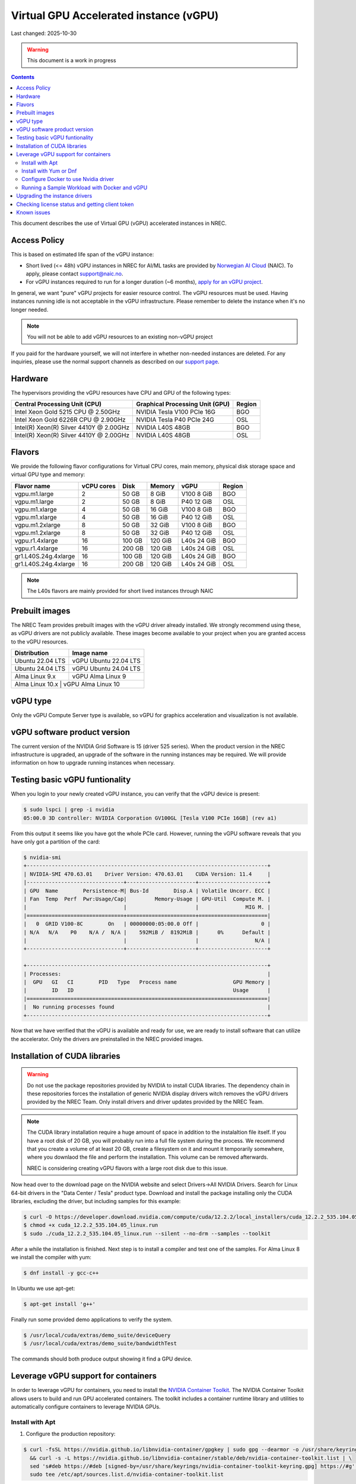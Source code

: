 ==============================================
Virtual GPU Accelerated instance (vGPU)
==============================================

Last changed: 2025-10-30

.. WARNING::
  This document is a work in progress

.. contents::

.. _apply for an vGPU project: https://request.nrec.no/
.. _support page: support.html
.. _contact support: support.html
.. _NVIDIA Container Toolkit: https://docs.nvidia.com/datacenter/cloud-native/container-toolkit/latest/install-guide.html
.. _Norwegian AI Cloud: https://naic.no

This document describes the use of Virtual GPU (vGPU) accelerated instances in NREC.

Access Policy
-------------

This is based on estimated life span of the vGPU instance:

* Short lived (<= 48h) vGPU instances in NREC for AI/ML tasks are provided by `Norwegian AI Cloud`_ (NAIC). To apply, please contact support@naic.no.

* For vGPU instances required to run for a longer duration (~6 months), `apply for an vGPU project`_.

In general, we want "pure" vGPU projects for easier resource control. The vGPU resources must be used. Having instances running idle is not acceptable in the vGPU infrastructure. Please remember to delete the instance when it's no longer needed.

.. NOTE::
  You will not be able to add vGPU resources to an existing non-vGPU project

If you paid for the hardware yourself, we will not interfere
in whether non-needed instances are deleted. For any inquiries, please use the
normal support channels as described on our `support page`_.

Hardware
--------

The hypervisors providing the vGPU resources have CPU and GPU of the following types:

+----------------------------------------+---------------------------------+---------+
|Central Processing Unit (CPU)           |Graphical Processing Unit (GPU)  | Region  |
+========================================+=================================+=========+
|Intel Xeon Gold 5215 CPU @ 2.50GHz      |NVIDIA Tesla V100 PCIe 16G       |BGO      |
+----------------------------------------+---------------------------------+---------+
|Intel Xeon Gold 6226R CPU @ 2.90GHz     |NVIDIA Tesla P40 PCIe 24G        |OSL      |
+----------------------------------------+---------------------------------+---------+
|Intel(R) Xeon(R) Silver 4410Y @ 2.00GHz |NVIDIA L40S 48GB                 |BGO      |
+----------------------------------------+---------------------------------+---------+
|Intel(R) Xeon(R) Silver 4410Y @ 2.00GHz |NVIDIA L40S 48GB                 |OSL      |
+----------------------------------------+---------------------------------+---------+

Flavors
-------

We provide the following flavor configurations for Virtual CPU cores, main memory, physical disk storage space and virtual GPU type and memory:

+---------------------+--------------+---------+---------+------------+------------+
|Flavor name          |vCPU cores    |Disk     |Memory   |vGPU        |Region      |
+=====================+==============+=========+=========+============+============+
|vgpu.m1.large        |2             |50 GB    |8 GiB    |V100 8 GiB  |BGO         |
+---------------------+--------------+---------+---------+------------+------------+
|vgpu.m1.large        |2             |50 GB    |8 GiB    |P40 12 GiB  |OSL         |
+---------------------+--------------+---------+---------+------------+------------+
|vgpu.m1.xlarge       |4             |50 GB    |16 GiB   |V100 8 GiB  |BGO         |
+---------------------+--------------+---------+---------+------------+------------+
|vgpu.m1.xlarge       |4             |50 GB    |16 GiB   |P40 12 GiB  |OSL         |
+---------------------+--------------+---------+---------+------------+------------+
|vgpu.m1.2xlarge      |8             |50 GB    |32 GiB   |V100 8 GiB  |BGO         |
+---------------------+--------------+---------+---------+------------+------------+
|vgpu.m1.2xlarge      |8             |50 GB    |32 GiB   |P40 12 GiB  |OSL         |
+---------------------+--------------+---------+---------+------------+------------+
|vgpu.r1.4xlarge      |16            |100 GB   |120 GiB  |L40s 24 GiB |BGO         |
+---------------------+--------------+---------+---------+------------+------------+
|vgpu.r1.4xlarge      |16            |200 GB   |120 GiB  |L40s 24 GiB |OSL         |
+---------------------+--------------+---------+---------+------------+------------+
|gr1.L40S.24g.4xlarge |16            |100 GB   |120 GiB  |L40s 24 GiB |BGO         |
+---------------------+--------------+---------+---------+------------+------------+
|gr1.L40S.24g.4xlarge |16            |200 GB   |120 GiB  |L40s 24 GiB |OSL         |
+---------------------+--------------+---------+---------+------------+------------+

.. NOTE::
  The L40s flavors are mainly provided for short lived instances through NAIC

Prebuilt images
---------------

The NREC Team provides prebuilt images with the vGPU driver already installed. We
strongly recommend using these, as vGPU drivers are not publicly available. These
images become available to your project when you are granted access to the vGPU
resources.

+------------------+-----------------------+
| Distribution     | Image name            |
+==================+=======================+
| Ubuntu 22.04 LTS | vGPU Ubuntu 22.04 LTS |
+------------------+-----------------------+
| Ubuntu 24.04 LTS | vGPU Ubuntu 24.04 LTS |
+------------------+-----------------------+
| Alma Linux 9.x   | vGPU Alma Linux 9     |
+------------------+-----------------------+
| Alma Linux 10.x   | vGPU Alma Linux 10   |
+------------------+-----------------------+


vGPU type
---------

Only the vGPU Compute Server type is available, so vGPU for graphics acceleration
and visualization is not available.


vGPU software product version
-----------------------------

The current version of the NVIDIA Grid Software is 15 (driver 525 series). When
the product version in the NREC infrastructure is upgraded, an upgrade of the
software in the running instances may be required. We will provide information
on how to upgrade running instances when necessary.


Testing basic vGPU funtionality
-------------------------------

When you login to your newly created vGPU instance, you can verify that the
vGPU device is present:

.. code-block:: console

  $ sudo lspci | grep -i nvidia
  05:00.0 3D controller: NVIDIA Corporation GV100GL [Tesla V100 PCIe 16GB] (rev a1)

From this output it seems like you have got the whole PCIe card. However, running
the vGPU software reveals that you have only got a partition of the card:

.. code-block:: console

  $ nvidia-smi
  +-----------------------------------------------------------------------------+
  | NVIDIA-SMI 470.63.01    Driver Version: 470.63.01    CUDA Version: 11.4     |
  |-------------------------------+----------------------+----------------------+
  | GPU  Name        Persistence-M| Bus-Id        Disp.A | Volatile Uncorr. ECC |
  | Fan  Temp  Perf  Pwr:Usage/Cap|         Memory-Usage | GPU-Util  Compute M. |
  |                               |                      |               MIG M. |
  |===============================+======================+======================|
  |   0  GRID V100-8C        On   | 00000000:05:00.0 Off |                    0 |
  | N/A   N/A    P0    N/A /  N/A |    592MiB /  8192MiB |      0%      Default |
  |                               |                      |                  N/A |
  +-------------------------------+----------------------+----------------------+

  +-----------------------------------------------------------------------------+
  | Processes:                                                                  |
  |  GPU   GI   CI        PID   Type   Process name                  GPU Memory |
  |        ID   ID                                                   Usage      |
  |=============================================================================|
  |  No running processes found                                                 |
  +-----------------------------------------------------------------------------+

Now that we have verified that the vGPU is available and ready for use, we
are ready to install software that can utilize the accelerator. Only the drivers
are preinstalled in the NREC provided images.


Installation of CUDA libraries
------------------------------

.. WARNING::
   Do not use the package repositories provided by NVIDIA to install CUDA libraries.
   The dependency chain in these repositories forces the installation of generic
   NVIDIA display drivers witch removes the vGPU drivers provided by the NREC Team.
   Only install drivers and driver updates provided by the NREC Team.

.. NOTE::
   The CUDA library installation require a huge amount of space in addition to
   the instalaltion file itself. If you have a root disk of 20 GB, you will
   probably run into a full file system during the process. We recommend that
   you create a volume of at least 20 GB, create a filesystem on it and mount it
   temporarily somewhere, where you downlaod the file and perform the
   installation.
   This volume can be removed afterwards.

   NREC is considering creating vGPU flavors with a large root disk due to this
   issue.


Now head over to the download page on the NVIDIA website and select Drivers->All NVIDIA
Drivers. Search for Linux 64-bit drivers in the "Data Center / Tesla" product type.
Download and install the package installing only the CUDA libraries, excluding the driver,
but including samples for this example:

.. code-block:: console

  $ curl -O https://developer.download.nvidia.com/compute/cuda/12.2.2/local_installers/cuda_12.2.2_535.104.05_linux.run
  $ chmod +x cuda_12.2.2_535.104.05_linux.run
  $ sudo ./cuda_12.2.2_535.104.05_linux.run --silent --no-drm --samples --toolkit

After a while the installation is finished. Next step is to install a compiler
and test one of the samples. For Alma Linux 8 we install the compiler with yum:

.. code-block:: console

  $ dnf install -y gcc-c++

In Ubuntu we use apt-get:

.. code-block:: console

  $ apt-get install 'g++'

Finally run some provided demo applications to verify the system.

.. code-block:: console

  $ /usr/local/cuda/extras/demo_suite/deviceQuery
  $ /usr/local/cuda/extras/demo_suite/bandwidthTest

The commands should both produce output showing it find a GPU device.

Leverage vGPU support for containers
------------------------------

In order to leverage vGPU for containers, you need to install the `NVIDIA Container Toolkit`_.
The NVIDIA Container Toolkit allows users to build and run GPU accelerated containers.
The toolkit includes a container runtime library and utilities to automatically configure containers to leverage NVIDIA GPUs.

Install with Apt
~~~~~~~~~~~~~~~~~~~~~~~~~~

1. Configure the production repository:

.. code-block:: console

   $ curl -fsSL https://nvidia.github.io/libnvidia-container/gpgkey | sudo gpg --dearmor -o /usr/share/keyrings/nvidia-container-toolkit-keyring.gpg \
     && curl -s -L https://nvidia.github.io/libnvidia-container/stable/deb/nvidia-container-toolkit.list | \
     sed 's#deb https://#deb [signed-by=/usr/share/keyrings/nvidia-container-toolkit-keyring.gpg] https://#g' | \
     sudo tee /etc/apt/sources.list.d/nvidia-container-toolkit.list

2. Update the packages list from the repository:

.. code-block:: console

   $ sudo apt-get update

3. Install the NVIDIA Container Toolkit packages:

.. code-block:: console

   $ sudo apt-get install -y nvidia-container-toolkit

Install with Yum or Dnf
~~~~~~~~~~~~~~~~~~~~~~~~~~

1. Configure the production repository:

.. code-block:: console

   $ curl -s -L https://nvidia.github.io/libnvidia-container/stable/rpm/nvidia-container-toolkit.repo | \
     sudo tee /etc/yum.repos.d/nvidia-container-toolkit.repo

2. Install the NVIDIA Container Toolkit packages:

.. code-block:: console

   $ sudo dnf install -y nvidia-container-toolkit

Configure Docker to use Nvidia driver
~~~~~~~~~~~~~~~~~~~~~~~~~~

Configure the container runtime by using the nvidia-ctk command, and then restart the Docker daemon:

.. code-block:: console

   $ sudo nvidia-ctk runtime configure --runtime=docker
   $ sudo systemctl restart docker

**Rootless mode:**

To configure the container runtime for Docker running in Rootless mode, follow these steps:

1. Configure the container runtime by using the nvidia-ctk command:

.. code-block:: console

   $ nvidia-ctk runtime configure --runtime=docker --config=$HOME/.config/docker/daemon.json

2. Restart the Rootless Docker daemon:

.. code-block:: console

  $ systemctl --user restart docker

3. Configure /etc/nvidia-container-runtime/config.toml by using the sudo nvidia-ctk command:

.. code-block:: console

   $ sudo nvidia-ctk config --set nvidia-container-cli.no-cgroups --in-place

Running a Sample Workload with Docker and vGPU
~~~~~~~~~~~~~~~~~~~~~~~~~~

After you install and configure the toolkit and install an NVIDIA GPU Driver, you can verify your installation by running a sample workload.

* Run a sample CUDA container:

.. code-block:: console

   $ sudo docker run --rm --runtime=nvidia --gpus all ubuntu nvidia-smi

Your output should look similar to the following:


.. code-block:: console

   +---------------------------------------------------------------------------------------+
   | NVIDIA-SMI 535.216.01             Driver Version: 535.216.01   CUDA Version: 12.2     |
   |-----------------------------------------+----------------------+----------------------+
   | GPU  Name                 Persistence-M | Bus-Id        Disp.A | Volatile Uncorr. ECC |
   | Fan  Temp   Perf          Pwr:Usage/Cap |         Memory-Usage | GPU-Util  Compute M. |
   |                                         |                      |               MIG M. |
   |=========================================+======================+======================|
   |   0  GRID P40-12Q                   On  | 00000000:05:00.0 Off |                  N/A |
   | N/A   N/A    P8              N/A /  N/A |    388MiB / 12288MiB |      0%      Default |
   |                                         |                      |             Disabled |
   +-----------------------------------------+----------------------+----------------------+

   +---------------------------------------------------------------------------------------+
   | Processes:                                                                            |
   |  GPU   GI   CI        PID   Type   Process name                            GPU Memory |
   |        ID   ID                                                             Usage      |
   |=======================================================================================|
   |  No running processes found                                                           |
   +---------------------------------------------------------------------------------------+


Upgrading the instance drivers
------------------------------

The drivers of the hypervisor (the physical host containing the GPU cards the
instances utilizes) and those of the instances themselves, must correspond. Thus
the instances must have new drivers installed whenever the host is upgraded. We
attempt to minimize the number of such occurences, but for instance new kernels
might require updated drivers from the hardware vendor. All our GOLD offerings
have the up-to-date and correct version pre-installed, but any existing
instances must be updated as well. When this is the case, the users of any such
affected instance are notified and referred to this section for instructions on
how to perform this action.

In order to update or reinstall the vGPU drivers we need to determine
the newest installed kernel and build the driver for this kernel
version. Below are shell script snippets for Ubuntu and AlmaLinux,
which you can simply cut and paste and run in your instance to make
this work.

.. code-block:: bash

  # Get latest NVIDIA GRID package and build with dkms
  cd /tmp
  curl -O https://download.iaas.uio.no/nrec/nrec-resources/files/nvidia-vgpu/linux-grid-latest
  chmod +x linux-grid-latest
  sudo ./linux-grid-latest --dkms --no-drm -n -s

  # Clean up
  rm -f ./linux-grid-latest

After running the shell snippet you may need to reboot the instance.

Verify that the driver works by running **nvidia-smi**. The output
should look like the example below (it varies slightly between the OSL
and BGO regions):

.. code-block:: console

  $ nvidia-smi
  +---------------------------------------------------------------------------------------+
  | NVIDIA-SMI 535.154.05             Driver Version: 535.154.05   CUDA Version: 12.2     |
  |-----------------------------------------+----------------------+----------------------+
  | GPU  Name                 Persistence-M | Bus-Id        Disp.A | Volatile Uncorr. ECC |
  | Fan  Temp   Perf          Pwr:Usage/Cap |         Memory-Usage | GPU-Util  Compute M. |
  |                                         |                      |               MIG M. |
  |=========================================+======================+======================|
  |   0  GRID P40-12Q                   On  | 00000000:05:00.0 Off |                  N/A |
  | N/A   N/A    P8              N/A /  N/A |   2318MiB / 12288MiB |      0%      Default |
  |                                         |                      |             Disabled |
  +-----------------------------------------+----------------------+----------------------+

  +---------------------------------------------------------------------------------------+
  | Processes:                                                                            |
  |  GPU   GI   CI        PID   Type   Process name                            GPU Memory |
  |        ID   ID                                                             Usage      |
  |=======================================================================================|
  |    0   N/A  N/A      1104      C   python3                                    2318MiB |
  +---------------------------------------------------------------------------------------+
After running the shell snippet you may need to reboot the instance.

Checking license status and getting client token
------------------------------
This is how you can check the NVIDIA gridd license status

.. code-block:: bash

  ## By running nvidia-smi

  ## This is an example output if you do not have a license
  nvidia-smi  -q | grep -i license
  vGPU Software Licensed Product
    License Status                    : Unlicensed


  ## This is an example output if you have a license
  nvidia-smi  -q | grep -i license
  vGPU Software Licensed Product
    License Status   : Licensed (Expiry: 2024-10-19 6:51:17 GMT)

  ## This is another way you can check the status
  systemctl status nvidia-gridd
  ## This is an example output (BGO) for a llicsensed product
  # Oct 18 07:03:40 vgpu-test nvidia-gridd[2388]: Acquiring license. (Info: lisens88.uib.no; NVIDIA RTX Virtual Workstation)
  # Oct 18 07:03:42 vgpu-test nvidia-gridd[2388]: License acquired successfully. (Info: lisens88.uib.no, NVIDIA RTX Virtual Workstation; Expiry: 2024-10-19 7:3:42 GMT)

  # This is en example output of you are missing the client token
  # Oct 18 06:55:46 vgpu-test nvidia-gridd[1985]: Unable to fetch the client configuration token file

If you do not have a client token then you can fetch it and restart nvidia-gridd service

**BGO REGION**

.. code-block:: bash

  ## Get latest NVIDIA GRID client token for BGO
  cd /tmp
  curl -O https://download.iaas.uio.no/nrec/nrec-resources/files/nvidia-vgpu/bgo-client-token-latest
  sudo mv bgo-client-token-latest /etc/nvidia/ClientConfigToken/
  sudo systemctl status nvidia-gridd
  ## You can either wait for the nvidia-gridd service to recognize there now is a (valid) token file or restart the service

  ## If all is okay, then the output could loook something like this
  # Oct 18 06:58:26 vgpu88 nvidia-gridd[1985]: NLS initialized
  # Oct 18 06:58:26 vgpu88 nvidia-gridd[1985]: Acquiring license. (Info: lisens88.uib.no; NVIDIA RTX Virtual Workstation)
  # Oct 18 06:58:28 vgpu88 nvidia-gridd[1985]: License acquired successfully. (Info: lisens88.uib.no, NVIDIA RTX Virtual Workstation; Expiry: 2024-10-19 6:58:28 GMT



Known issues
------------

* Drivers: you should use the official NREC vGPU images with preinstalled
  drivers. These drivers must not be changed or updated without instructions
  from the NREC Team. Specifically; never install stock NVIDIA Drivers found
  on the NVIDIA web page or those drivers found in the CUDA repositories.
  Those drivers do not support vGPU and will break the vGPU functionality.
  If you do not have access to the NREC vGPU images, please
  `contact support`_ and ask for access.

* Starting more than one instance with vGPU at the same time might result
  in some of them ending in an error state. This can be solved by deleting
  them and try to starting again. We recommend only starting one at the
  time to avoid this bug.
